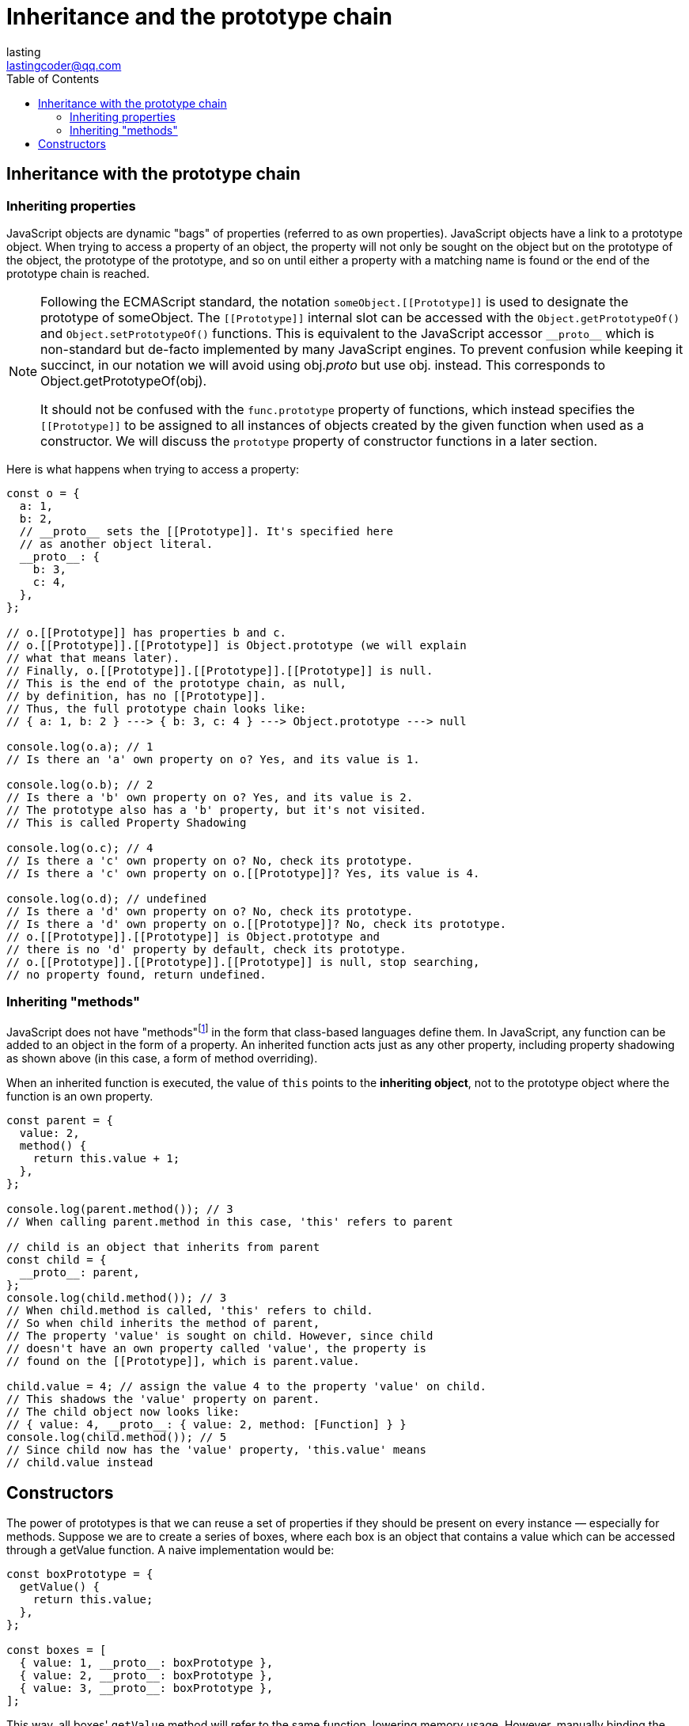 = Inheritance and the prototype chain
:toc: right
:source-highlighter: highlight.js
:highlightjs-theme: a11y-light
lasting <lastingcoder@qq.com>

== Inheritance with the prototype chain

=== Inheriting properties
JavaScript objects are dynamic "bags" of properties (referred to as own properties). JavaScript objects have a link to a prototype object. When trying to access a property of an object, the property will not only be sought on the object but on the prototype of the object, the prototype of the prototype, and so on until either a property with a matching name is found or the end of the prototype chain is reached.

[NOTE]
====
Following the ECMAScript standard, the notation `someObject.\[[Prototype]]` is used to designate the prototype of someObject. The `\[[Prototype]]` internal slot can be accessed with the `Object.getPrototypeOf()` and `Object.setPrototypeOf()` functions. This is equivalent to the JavaScript accessor `\\__proto__` which is non-standard but de-facto implemented by many JavaScript engines. To prevent confusion while keeping it succinct, in our notation we will avoid using obj.__proto__ but use obj.[[Prototype]] instead. This corresponds to Object.getPrototypeOf(obj).

It should not be confused with the `func.prototype` property of functions, which instead specifies the `\[[Prototype]]` to be assigned to all instances of objects created by the given function when used as a constructor. We will discuss the `prototype` property of constructor functions in a later section.
====

Here is what happens when trying to access a property:

```js
const o = {
  a: 1,
  b: 2,
  // __proto__ sets the [[Prototype]]. It's specified here
  // as another object literal.
  __proto__: {
    b: 3,
    c: 4,
  },
};

// o.[[Prototype]] has properties b and c.
// o.[[Prototype]].[[Prototype]] is Object.prototype (we will explain
// what that means later).
// Finally, o.[[Prototype]].[[Prototype]].[[Prototype]] is null.
// This is the end of the prototype chain, as null,
// by definition, has no [[Prototype]].
// Thus, the full prototype chain looks like:
// { a: 1, b: 2 } ---> { b: 3, c: 4 } ---> Object.prototype ---> null

console.log(o.a); // 1
// Is there an 'a' own property on o? Yes, and its value is 1.

console.log(o.b); // 2
// Is there a 'b' own property on o? Yes, and its value is 2.
// The prototype also has a 'b' property, but it's not visited.
// This is called Property Shadowing

console.log(o.c); // 4
// Is there a 'c' own property on o? No, check its prototype.
// Is there a 'c' own property on o.[[Prototype]]? Yes, its value is 4.

console.log(o.d); // undefined
// Is there a 'd' own property on o? No, check its prototype.
// Is there a 'd' own property on o.[[Prototype]]? No, check its prototype.
// o.[[Prototype]].[[Prototype]] is Object.prototype and
// there is no 'd' property by default, check its prototype.
// o.[[Prototype]].[[Prototype]].[[Prototype]] is null, stop searching,
// no property found, return undefined.
```

=== Inheriting "methods"
JavaScript does not have "methods"footnote:[A method is a `function` which is a `property` of an `object`. There are two kinds of methods: instance methods which are built-in tasks performed by an object instance, or static methods which are tasks that are called directly on an object constructor.
When `F` is said to be a method of `O`, it often means that `F` uses `O` as its `this` binding. Function properties that do not have different behaviors based on their `this` value (or those that don't have a dynamic `this` binding at all — like `bound functions` and `arrow functions`) may not be universally recognized as methods.
] in the form that class-based languages define them. In JavaScript, any function can be added to an object in the form of a property. An inherited function acts just as any other property, including property shadowing as shown above (in this case, a form of method overriding).

When an inherited function is executed, the value of `this` points to the *inheriting object*, not to the prototype object where the function is an own property.

```js
const parent = {
  value: 2,
  method() {
    return this.value + 1;
  },
};

console.log(parent.method()); // 3
// When calling parent.method in this case, 'this' refers to parent

// child is an object that inherits from parent
const child = {
  __proto__: parent,
};
console.log(child.method()); // 3
// When child.method is called, 'this' refers to child.
// So when child inherits the method of parent,
// The property 'value' is sought on child. However, since child
// doesn't have an own property called 'value', the property is
// found on the [[Prototype]], which is parent.value.

child.value = 4; // assign the value 4 to the property 'value' on child.
// This shadows the 'value' property on parent.
// The child object now looks like:
// { value: 4, __proto__: { value: 2, method: [Function] } }
console.log(child.method()); // 5
// Since child now has the 'value' property, 'this.value' means
// child.value instead
```

== Constructors
The power of prototypes is that we can reuse a set of properties if they should be present on every instance — especially for methods. Suppose we are to create a series of boxes, where each box is an object that contains a value which can be accessed through a getValue function. A naive implementation would be:
```js
const boxPrototype = {
  getValue() {
    return this.value;
  },
};

const boxes = [
  { value: 1, __proto__: boxPrototype },
  { value: 2, __proto__: boxPrototype },
  { value: 3, __proto__: boxPrototype },
];
```

This way, all boxes' `getValue` method will refer to the same function, lowering memory usage. However, manually binding the `\\__proto__` for every object creation is still very inconvenient. This is when we would use a _constructor_ function, which automatically sets the `\[[Prototype]]` for every object manufactured. Constructors are functions called with `link:../expressions_and_operators/new_operator/index[new]`.
```js
// A constructor function
function Box(value) {
  this.value = value;
}

// Properties all boxes created from the Box() constructor
// will have
Box.prototype.getValue = function () {
  return this.value;
};

const boxes = [new Box(1), new Box(2), new Box(3)];
```

We say that `new Box(1)` is an instance created from the `Box` constructor function. `Box.prototype` is not much different from the `boxPrototype` object we created previously — it's just a plain object. Every instance created from a constructor function will automatically have the constructor's prototypefootnote:[The `prototype` data property of a `Function` instance is used when the function is used as a constructor with the `new` operator. It will become the new object's prototype.] property as its `\[[Prototype]]` — that is, `Object.getPrototypeOf(new Box()) === Box`.prototype. `Constructor.prototype` by default has one own property: `constructor`, which references the constructor function itself — that is, B`ox.prototype.constructor === Box`. This allows one to access the original constructor from any instance.

[NOTE]
====
If a non-primitive is returned from the constructor function, that value will become the result of the `new` expression. In this case the `\[[Prototype]]` may not be correctly bound — but this should not happen much in practice.
====

The above constructor function can be rewritten in classes as:
```js
class Box {
  constructor(value) {
    this.value = value;
  }

  // Methods are created on Box.prototype
  getValue() {
    return this.value;
  }
}
```

Classes are syntax sugar over constructor functions, which means you can still manipulate `Box.prototype` to change the behavior of all instances. However, because classes are designed to be an abstraction over the underlying prototype mechanism, we will use the more-lightweight constructor function syntax for this tutorial to fully demonstrate how prototypes work.

Because `Box.prototype` references the same object as the `\[[Prototype]]` of all instances, we can change the behavior of all instances by mutating `Box.prototype`.

```js
function Box(value) {
  this.value = value;
}
Box.prototype.getValue = function () {
  return this.value;
};
const box = new Box(1);

// Mutate Box.prototype after an instance has already been created
Box.prototype.getValue = function () {
  return this.value + 1;
};
box.getValue(); // 2
```

A corollary is, re-assigning Constructor.prototype (Constructor.prototype = ...) is a bad idea for two reasons:

* The `\[[Prototype]]` of instances created before the reassignment is now referencing a different object from the `\[[Prototype]]` of instances created after the reassignment — mutating one's `\[[Prototype]]` no longer mutates the other.

* Unless you manually re-set the `constructor` property, the constructor function can no longer be traced from `instance.constructor`, which may break user expectation. Some built-in operations will read the `constructor` property as well, and if it is not set, they may not work as expected.